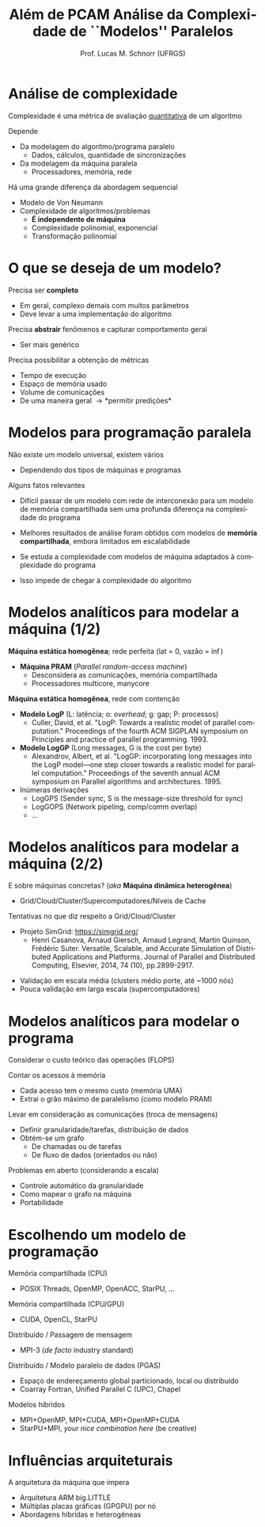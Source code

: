 # -*- coding: utf-8 -*-
# -*- mode: org -*-
#+startup: beamer overview indent
#+LANGUAGE: pt-br
#+TAGS: noexport(n)
#+EXPORT_EXCLUDE_TAGS: noexport
#+EXPORT_SELECT_TAGS: export

#+Title: Além de PCAM @@latex: \linebreak@@ Análise da Complexidade de ``Modelos'' Paralelos
#+Author: Prof. Lucas M. Schnorr (UFRGS)
#+Date: \copyleft

#+LaTeX_CLASS: beamer
#+LaTeX_CLASS_OPTIONS: [xcolor=dvipsnames]
#+OPTIONS:   H:1 num:t toc:nil \n:nil @:t ::t |:t ^:t -:t f:t *:t <:t
#+LATEX_HEADER: \input{../org-babel.tex}

* Análise de complexidade

Complexidade é uma métrica de avaliação _quantitativa_ de um algoritmo

Depende
- Da modelagem do algoritmo/programa paralelo
  - Dados, cálculos, quantidade de sincronizações
- Da modelagem da máquina paralela
  - Processadores, memória, rede

#+latex: \vfill\pause

Há uma grande diferença da abordagem sequencial
- Modelo de Von Neumann
- Complexidade de algoritmos/problemas
  + *É independente de máquina*
  + Complexidade polinomial, exponencial
  + Transformação polinomial

* O que se deseja de um modelo?

Precisa ser *completo*
- Em geral, complexo demais com muitos parâmetros
- Deve levar a uma implementação do algoritmo

#+latex: \pause

Precisa *abstrair* fenômenos e capturar comportamento geral
- Ser mais genérico

#+latex: \pause

Precisa possibilitar a obtenção de métricas
- Tempo de execução
- Espaço de memória usado
- Volume de comunicações
- De uma maneira geral \to *permitir predições*

* Modelos para programação paralela

Não existe um modelo universal, existem vários
- Dependendo dos tipos de máquinas e programas

#+latex: \vfill\pause

Alguns fatos relevantes

+ Difícil passar de um modelo com rede de interconexão para um
  modelo de memória compartilhada sem uma profunda diferença na
  complexidade do programa
#+latex: \pause

+ Melhores resultados de análise foram obtidos com modelos de
  *memória compartilhada*, embora limitados em escalabilidade
#+latex: \pause

+ Se estuda a complexidade com modelos de máquina adaptados à
  complexidade do programa
#+latex: \pause

+ Isso impede de chegar à complexidade do algoritmo

* Modelos analíticos para modelar a *máquina* (1/2)

*Máquina estática homogênea*; rede perfeita (lat = 0, vazão = \inf)
- *Máquina PRAM* (/Parallel random-access machine/)
  - Desconsidera as comunicações, memória compartilhada
  - Processadores multicore, manycore

#+latex: \vfill\pause

*Máquina estática homogênea*, rede com contenção
- *Modelo LogP* (L: latência; o: /overhead/; g: gap; P: processos)
  - Culler, David, et al. "LogP: Towards a realistic model of parallel
    computation." Proceedings of the fourth ACM SIGPLAN symposium on
    Principles and practice of parallel programming. 1993.
- *Modelo LogGP* (Long messages, G is the cost per byte)
  - Alexandrov, Albert, et al. "LogGP: incorporating long messages
    into the LogP model—one step closer towards a realistic model for
    parallel computation." Proceedings of the seventh annual ACM
    symposium on Parallel algorithms and architectures. 1995.
- Inúmeras derivações
  - LogGPS (Sender sync, S is the message-size threshold for sync)
  - LogGOPS (Network pipeling, comp/comm overlap)
  - ...

* Modelos analíticos para modelar a *máquina* (2/2)

E sobre máquinas concretas? (/aka/ *Máquina dinâmica heterogênea*)
- Grid/Cloud/Cluster/Supercomputadores/Níveis de Cache

#+latex: \vfill\pause

Tentativas no que diz respeito a Grid/Cloud/Cluster
- Projeto SimGrid: https://simgrid.org/
  - Henri Casanova, Arnaud Giersch, Arnaud Legrand, Martin Quinson,
    Frédéric Suter. Versatile, Scalable, and Accurate Simulation of
    Distributed Applications and Platforms. Journal of Parallel and
    Distributed Computing, Elsevier, 2014, 74 (10), pp.2899-2917.
#+latex: \pause
- Validação em escala média (clusters médio porte, até ~1000 nós)
- Pouca validação em larga escala (supercomputadores)

* Modelos analíticos para modelar o *programa*

Considerar o custo teórico das operações (FLOPS)

Contar os acessos à memória
- Cada acesso tem o mesmo custo (memória UMA)
- Extrai o grão máximo de paralelismo (como modelo PRAM)

#+latex: \pause

Levar em consideração as comunicações (troca de mensagens)
- Definir granularidade/tarefas, distribuição de dados
- Obtém-se um grafo
  - De chamadas ou de tarefas
  - De fluxo de dados (orientados ou não)

#+latex: \pause\vfill

Problemas em aberto (considerando a escala)
- Controle automático da granularidade
- Como mapear o grafo na máquina
- Portabilidade

* Escolhendo um modelo de programação

Memória compartilhada (CPU)
- POSIX Threads, OpenMP, OpenACC, StarPU, ...

Memória compartilhada (CPU/GPU)
- CUDA, OpenCL, StarPU

#+latex: \pause

Distribuído / Passagem de mensagem
- MPI-3 (/de facto/ industry standard)

Distribuído / Modelo paralelo de dados (PGAS)
- Espaço de endereçamento global particionado, local ou distribuído
- Coarray Fortran, Unified Parallel C (UPC), Chapel

#+latex: \pause

Modelos híbridos
- MPI+OpenMP, MPI+CUDA, MPI+OpenMP+CUDA
- StarPU+MPI, /your nice combination here/ (be creative)

* Influências arquiteturais

A arquitetura da máquina que impera

- Arquitetura ARM big.LITTLE
- Múltiplas placas gráficas (GPGPU) por nó
- Abordagens híbridas e heterogêneas
